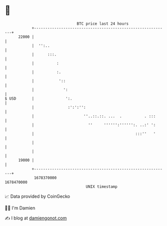 * 👋

#+begin_example
                                   BTC price last 24 hours                    
               +------------------------------------------------------------+ 
         22000 |                                                            | 
               |  '':..                                                     | 
               |      :::.                                                  | 
               |          :                                                 | 
               |          :.                                                | 
               |           '::                                              | 
               |             ':                                             | 
   $ USD       |              ':.                                           | 
               |               :':':'':                                     | 
               |                      ''..::.::. ...  .          . :::      | 
               |                        ''     '''''':'''''':. ..:' ':      | 
               |                                             :::''   '      | 
               |                                                            | 
               |                                                            | 
         19000 |                                                            | 
               +------------------------------------------------------------+ 
                1678370000                                        1678470000  
                                       UNIX timestamp                         
#+end_example
📈 Data provided by CoinGecko

🧑‍💻 I'm Damien

✍️ I blog at [[https://www.damiengonot.com][damiengonot.com]]
